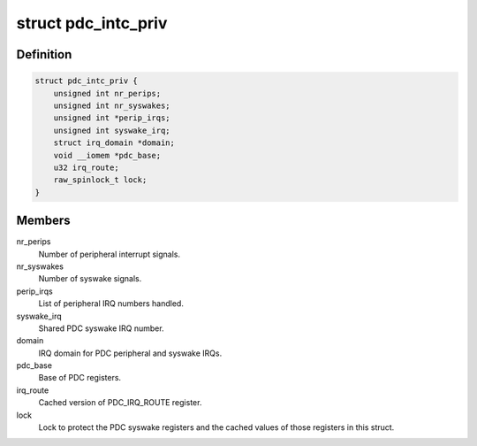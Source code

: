 .. -*- coding: utf-8; mode: rst -*-
.. src-file: drivers/irqchip/irq-imgpdc.c

.. _`pdc_intc_priv`:

struct pdc_intc_priv
====================

.. c:type:: struct pdc_intc_priv

    private pdc interrupt data.

.. _`pdc_intc_priv.definition`:

Definition
----------

.. code-block:: c

    struct pdc_intc_priv {
        unsigned int nr_perips;
        unsigned int nr_syswakes;
        unsigned int *perip_irqs;
        unsigned int syswake_irq;
        struct irq_domain *domain;
        void __iomem *pdc_base;
        u32 irq_route;
        raw_spinlock_t lock;
    }

.. _`pdc_intc_priv.members`:

Members
-------

nr_perips
    Number of peripheral interrupt signals.

nr_syswakes
    Number of syswake signals.

perip_irqs
    List of peripheral IRQ numbers handled.

syswake_irq
    Shared PDC syswake IRQ number.

domain
    IRQ domain for PDC peripheral and syswake IRQs.

pdc_base
    Base of PDC registers.

irq_route
    Cached version of PDC_IRQ_ROUTE register.

lock
    Lock to protect the PDC syswake registers and the cached
    values of those registers in this struct.

.. This file was automatic generated / don't edit.

